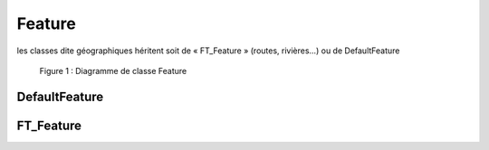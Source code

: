 

Feature
###########                               
                                           
les classes dite géographiques héritent soit de « FT_Feature » (routes, rivières…) ou de DefaultFeature
  
.. container:: centerside
     
    .. figure:: /documentation/resources/img/feature/DC-DefaultFeature.png
       :width: 1000px
       
       Figure 1 : Diagramme de classe Feature


DefaultFeature
================

FT_Feature
===============

